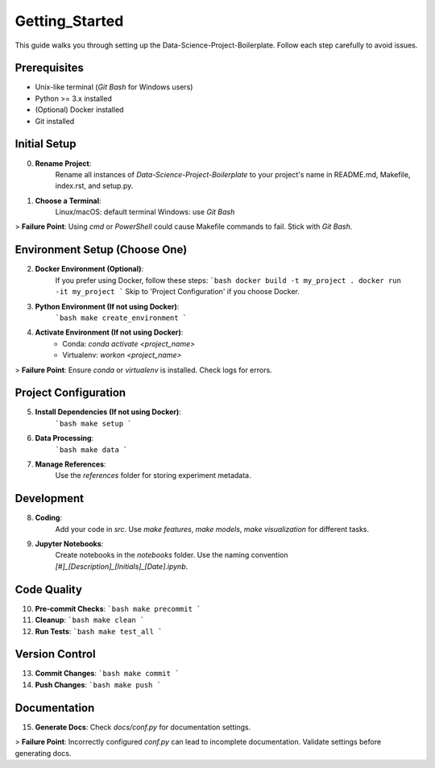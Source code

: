 Getting_Started
===============

This guide walks you through setting up the Data-Science-Project-Boilerplate. Follow each step carefully to avoid issues.

Prerequisites
-------------

- Unix-like terminal (`Git Bash` for Windows users)
- Python >= 3.x installed
- (Optional) Docker installed
- Git installed

Initial Setup
-------------

0. **Rename Project**:
    Rename all instances of `Data-Science-Project-Boilerplate` to your project's name in README.md, Makefile, index.rst, and setup.py.

1. **Choose a Terminal**:
    Linux/macOS: default terminal
    Windows: use `Git Bash`

> **Failure Point**: Using `cmd` or `PowerShell` could cause Makefile commands to fail. Stick with `Git Bash`.

Environment Setup (Choose One)
------------------------------

2. **Docker Environment (Optional)**:
    If you prefer using Docker, follow these steps:
    ```bash
    docker build -t my_project .
    docker run -it my_project
    ```
    Skip to 'Project Configuration' if you choose Docker.

3. **Python Environment (If not using Docker)**:
    ```bash
    make create_environment
    ```

4. **Activate Environment (If not using Docker)**:
    - Conda: `conda activate <project_name>`
    - Virtualenv: `workon <project_name>`

> **Failure Point**: Ensure `conda` or `virtualenv` is installed. Check logs for errors.

Project Configuration
---------------------

5. **Install Dependencies (If not using Docker)**:
    ```bash
    make setup
    ```

6. **Data Processing**:
    ```bash
    make data
    ```

7. **Manage References**:
    Use the `references` folder for storing experiment metadata.

Development
-----------

8. **Coding**:
    Add your code in `src`. Use `make features`, `make models`, `make visualization` for different tasks.

9. **Jupyter Notebooks**:
    Create notebooks in the `notebooks` folder. Use the naming convention `[#]_[Description]_[Initials]_[Date].ipynb`.

Code Quality
------------

10. **Pre-commit Checks**:
    ```bash
    make precommit
    ```

11. **Cleanup**:
    ```bash
    make clean
    ```

12. **Run Tests**:
    ```bash
    make test_all
    ```

Version Control
---------------

13. **Commit Changes**:
    ```bash
    make commit
    ```

14. **Push Changes**:
    ```bash
    make push
    ```

Documentation
-------------

15. **Generate Docs**:
    Check `docs/conf.py` for documentation settings.

> **Failure Point**: Incorrectly configured `conf.py` can lead to incomplete documentation. Validate settings before generating docs.
